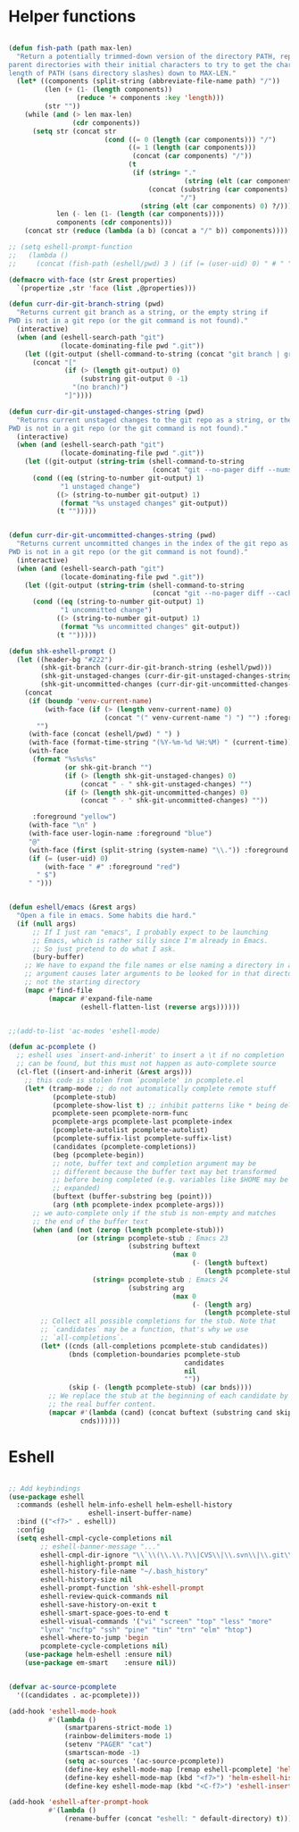 * Helper functions
#+BEGIN_SRC emacs-lisp :tangle yes
 
  (defun fish-path (path max-len)
    "Return a potentially trimmed-down version of the directory PATH, replacing
  parent directories with their initial characters to try to get the character
  length of PATH (sans directory slashes) down to MAX-LEN."
    (let* ((components (split-string (abbreviate-file-name path) "/"))
           (len (+ (1- (length components))
                   (reduce '+ components :key 'length)))
           (str ""))
      (while (and (> len max-len)
                  (cdr components))
        (setq str (concat str
                          (cond ((= 0 (length (car components))) "/")
                                ((= 1 (length (car components)))
                                 (concat (car components) "/"))
                                (t
                                 (if (string= "."
                                              (string (elt (car components) 0)))
                                     (concat (substring (car components) 0 2)
                                             "/")
                                   (string (elt (car components) 0) ?/)))))
              len (- len (1- (length (car components))))
              components (cdr components)))
      (concat str (reduce (lambda (a b) (concat a "/" b)) components))))

  ;; (setq eshell-prompt-function
  ;;   (lambda ()
  ;;     (concat (fish-path (eshell/pwd) 3 ) (if (= (user-uid) 0) " # " " $ "))))

  (defmacro with-face (str &rest properties)
    `(propertize ,str 'face (list ,@properties)))

  (defun curr-dir-git-branch-string (pwd)
    "Returns current git branch as a string, or the empty string if
  PWD is not in a git repo (or the git command is not found)."
    (interactive)
    (when (and (eshell-search-path "git")
               (locate-dominating-file pwd ".git"))
      (let ((git-output (shell-command-to-string (concat "git branch | grep '\\*' | sed -e 's/^\\* //'"))))
        (concat "["
                (if (> (length git-output) 0)
                    (substring git-output 0 -1)
                  "(no branch)")
                "]"))))

  (defun curr-dir-git-unstaged-changes-string (pwd)
    "Returns current unstaged changes to the git repo as a string, or the empty string if
  PWD is not in a git repo (or the git command is not found)."
    (interactive)
    (when (and (eshell-search-path "git")
               (locate-dominating-file pwd ".git"))
      (let ((git-output (string-trim (shell-command-to-string
                                      (concat "git --no-pager diff --numstat | grep ^[0-9] | wc -l")))))
        (cond ((eq (string-to-number git-output) 1)
               "1 unstaged change")
              ((> (string-to-number git-output) 1)
               (format "%s unstaged changes" git-output))
              (t "")))))


  (defun curr-dir-git-uncommitted-changes-string (pwd)
    "Returns current uncommitted changes in the index of the git repo as a string, or the empty string if
  PWD is not in a git repo (or the git command is not found)."
    (interactive)
    (when (and (eshell-search-path "git")
               (locate-dominating-file pwd ".git"))
      (let ((git-output (string-trim (shell-command-to-string
                                      (concat "git --no-pager diff --cached --numstat | grep ^[0-9] | wc -l")))))
        (cond ((eq (string-to-number git-output) 1)
               "1 uncommitted change")
              ((> (string-to-number git-output) 1)
               (format "%s uncommitted changes" git-output))
              (t "")))))

  (defun shk-eshell-prompt ()
    (let ((header-bg "#222")
          (shk-git-branch (curr-dir-git-branch-string (eshell/pwd)))
          (shk-git-unstaged-changes (curr-dir-git-unstaged-changes-string (eshell/pwd)))
          (shk-git-uncommitted-changes (curr-dir-git-uncommitted-changes-string (eshell/pwd))))
      (concat
       (if (boundp 'venv-current-name)
           (with-face (if (> (length venv-current-name) 0)
                          (concat "(" venv-current-name ") ") "") :foreground "#8592F2")
         "")
       (with-face (concat (eshell/pwd) " ") )
       (with-face (format-time-string "(%Y-%m-%d %H:%M) " (current-time)) :foreground "#AAA")
       (with-face
        (format "%s%s%s"
                (or shk-git-branch "")
                (if (> (length shk-git-unstaged-changes) 0)
                    (concat " - " shk-git-unstaged-changes) "")
                (if (> (length shk-git-uncommitted-changes) 0)
                    (concat " - " shk-git-uncommitted-changes) ""))

        :foreground "yellow")
       (with-face "\n" )
       (with-face user-login-name :foreground "blue")
       "@"
       (with-face (first (split-string (system-name) "\\.")) :foreground "green")
       (if (= (user-uid) 0)
           (with-face " #" :foreground "red")
         " $")
       " ")))


  (defun eshell/emacs (&rest args)
    "Open a file in emacs. Some habits die hard."
    (if (null args)
        ;; If I just ran "emacs", I probably expect to be launching
        ;; Emacs, which is rather silly since I'm already in Emacs.
        ;; So just pretend to do what I ask.
        (bury-buffer)
      ;; We have to expand the file names or else naming a directory in an
      ;; argument causes later arguments to be looked for in that directory,
      ;; not the starting directory
      (mapc #'find-file
            (mapcar #'expand-file-name
                    (eshell-flatten-list (reverse args))))))


  ;;(add-to-list 'ac-modes 'eshell-mode)

  (defun ac-pcomplete ()
    ;; eshell uses `insert-and-inherit' to insert a \t if no completion
    ;; can be found, but this must not happen as auto-complete source
    (cl-flet ((insert-and-inherit (&rest args)))
      ;; this code is stolen from `pcomplete' in pcomplete.el
      (let* (tramp-mode ;; do not automatically complete remote stuff
             (pcomplete-stub)
             (pcomplete-show-list t) ;; inhibit patterns like * being deleted
             pcomplete-seen pcomplete-norm-func
             pcomplete-args pcomplete-last pcomplete-index
             (pcomplete-autolist pcomplete-autolist)
             (pcomplete-suffix-list pcomplete-suffix-list)
             (candidates (pcomplete-completions))
             (beg (pcomplete-begin))
             ;; note, buffer text and completion argument may be
             ;; different because the buffer text may bet transformed
             ;; before being completed (e.g. variables like $HOME may be
             ;; expanded)
             (buftext (buffer-substring beg (point)))
             (arg (nth pcomplete-index pcomplete-args)))
        ;; we auto-complete only if the stub is non-empty and matches
        ;; the end of the buffer text
        (when (and (not (zerop (length pcomplete-stub)))
                   (or (string= pcomplete-stub ; Emacs 23
                                (substring buftext
                                           (max 0
                                                (- (length buftext)
                                                   (length pcomplete-stub)))))
                       (string= pcomplete-stub ; Emacs 24
                                (substring arg
                                           (max 0
                                                (- (length arg)
                                                   (length pcomplete-stub)))))))
          ;; Collect all possible completions for the stub. Note that
          ;; `candidates` may be a function, that's why we use
          ;; `all-completions`.
          (let* ((cnds (all-completions pcomplete-stub candidates))
                 (bnds (completion-boundaries pcomplete-stub
                                              candidates
                                              nil
                                              ""))
                 (skip (- (length pcomplete-stub) (car bnds))))
            ;; We replace the stub at the beginning of each candidate by
            ;; the real buffer content.
            (mapcar #'(lambda (cand) (concat buftext (substring cand skip)))
                    cnds))))))

#+END_SRC


* Eshell
#+BEGIN_SRC emacs-lisp :tangle yes

  ;; Add keybindings
  (use-package eshell
    :commands (eshell helm-info-eshell helm-eshell-history
                      eshell-insert-buffer-name)
    :bind (("<f7>" . eshell))
    :config
    (setq eshell-cmpl-cycle-completions nil
          ;; eshell-banner-message "..."
          eshell-cmpl-dir-ignore "\\`\\(\\.\\.?\\|CVS\\|\\.svn\\|\\.git\\)/\\'"
          eshell-highlight-prompt nil
          eshell-history-file-name "~/.bash_history"
          eshell-history-size nil
          eshell-prompt-function 'shk-eshell-prompt
          eshell-review-quick-commands nil
          eshell-save-history-on-exit t
          eshell-smart-space-goes-to-end t
          eshell-visual-commands '("vi" "screen" "top" "less" "more"
          "lynx" "ncftp" "ssh" "pine" "tin" "trn" "elm" "htop")
          eshell-where-to-jump 'begin
          pcomplete-cycle-completions nil)
      (use-package helm-eshell :ensure nil)
      (use-package em-smart    :ensure nil))


  (defvar ac-source-pcomplete
    '((candidates . ac-pcomplete)))

  (add-hook 'eshell-mode-hook
            #'(lambda ()
                (smartparens-strict-mode 1)
                (rainbow-delimiters-mode 1)
                (setenv "PAGER" "cat")
                (smartscan-mode -1)
                (setq ac-sources '(ac-source-pcomplete))
                (define-key eshell-mode-map [remap eshell-pcomplete] 'helm-esh-pcomplete)
                (define-key eshell-mode-map (kbd "<f7>") 'helm-eshell-history)
                (define-key eshell-mode-map (kbd "<C-f7>") 'eshell-insert-buffer-name)))

  (add-hook 'eshell-after-prompt-hook
            #'(lambda ()
                (rename-buffer (concat "eshell: " default-directory) t)))

#+END_SRC
